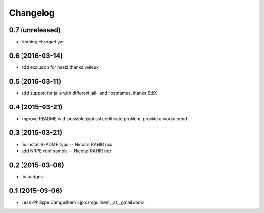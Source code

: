 Changelog
=========

0.7 (unreleased)
----------------

- Nothing changed yet.


0.6 (2016-03-14)
----------------

- add exclusion for hastd thanks voileux


0.5 (2016-03-11)
----------------

- add support for jails with different jail- and hostnames,  thanks StbX


0.4 (2015-03-21)
----------------

- improve README with possible pypi ssl certificate problem, provide a workaround


0.3 (2015-03-21)
----------------

- fix install README typo -- Nicolas RAHIR nox

- add NRPE conf sample -- Nicolas RAHIR nox


0.2 (2015-03-06)
----------------

- fix badges


0.1 (2015-03-06)
----------------

- Jean-Philippe Camguilhem <jp.camguilhem__at__gmail.com>

